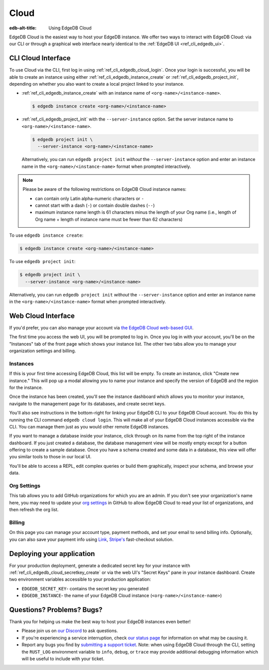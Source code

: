 .. _ref_guide_cloud:

=====
Cloud
=====

:edb-alt-title: Using EdgeDB Cloud

EdgeDB Cloud is the easiest way to host your EdgeDB instance. We offer two ways
to interact with EdgeDB Cloud: via our CLI or through a graphical web
interface nearly identical to the :ref:`EdgeDB UI <ref_cli_edgedb_ui>`.

.. edb:youtube-embed:: IG1MggUzzH4


CLI Cloud Interface
===================

To use Cloud via the CLI, first log in using :ref:`ref_cli_edgedb_cloud_login`.
Once your login is successful, you will be able to create an instance using
either :ref:`ref_cli_edgedb_instance_create` or
:ref:`ref_cli_edgedb_project_init`, depending on whether you also want to
create a local project linked to your instance.

* :ref:`ref_cli_edgedb_instance_create` with an instance name of
  ``<org-name>/<instance-name>``.

  .. code-block:: bash

      $ edgedb instance create <org-name>/<instance-name>

* :ref:`ref_cli_edgedb_project_init` with the ``--server-instance`` option. Set
  the server instance name to ``<org-name>/<instance-name>``.

  .. code-block:: bash

      $ edgedb project init \
        --server-instance <org-name>/<instance-name>

  Alternatively, you can run ``edgedb project init`` *without* the
  ``--server-instance`` option and enter an instance name in the
  ``<org-name>/<instance-name>`` format when prompted interactively.

.. note::

    Please be aware of the following restrictions on EdgeDB Cloud instance
    names:

    * can contain only Latin alpha-numeric characters or ``-``
    * cannot start with a dash (``-``) or contain double dashes (``--``)
    * maximum instance name length is 61 characters minus the length of your
      Org name (i.e., length of Org name + length of instance
      name must be fewer than 62 characters)

To use ``edgedb instance create``:

.. code-block:: bash

    $ edgedb instance create <org-name>/<instance-name>

To use ``edgedb project init``:

.. code-block:: bash

    $ edgedb project init \
      --server-instance <org-name>/<instance-name>

Alternatively, you can run ``edgedb project init`` *without* the
``--server-instance`` option and enter an instance name in the
``<org-name>/<instance-name>`` format when prompted interactively.


Web Cloud Interface
===================

If you'd prefer, you can also manage your account via `the EdgeDB Cloud
web-based GUI <https://cloud.edgedb.com/>`_.

The first time you access the web UI, you will be prompted to log in. Once you
log in with your account, you'll be on the "Instances" tab of the front page
which shows your instance list. The other two tabs allow you to manage your
organization settings and billing.

Instances
---------

If this is your first time accessing EdgeDB Cloud, this list will be empty. To
create an instance, click "Create new instance." This will pop up a modal
allowing you to name your instance and specify the version of EdgeDB and the
region for the instance.

Once the instance has been created, you'll see the instance dashboard which
allows you to monitor your instance, navigate to the management page for its
databases, and create secret keys.

You'll also see instructions in the bottom-right for linking your EdgeDB CLI to
your EdgeDB Cloud account. You do this by running the CLI command ``edgedb
cloud login``. This will make all of your EdgeDB Cloud instances accessible via
the CLI. You can manage them just as you would other remote EdgeDB instances.

If you want to manage a database inside your instance, click through on 
its name from the top right of the instance dashboard. If you just created
a database, the database management view will be mostly empty except for a
button offering to create a sample database. Once you have a schema created
and some data in a database, this view will offer you similar tools to those
in our local UI.

You'll be able to access a REPL, edit complex queries or build them
graphically, inspect your schema, and browse your data.

Org Settings
------------

This tab allows you to add GitHub organizations for which you are an admin. 
If you don't see your organization's name here, you may need to update your
`org settings`_ in GitHub to allow EdgeDB Cloud to read your list of 
organizations, and then refresh the org list.

.. lint-off

.. _org setings:
  https://docs.github.com/en/organizations/managing-oauth-access-to-your-organizations-data/approving-oauth-apps-for-your-organization

.. lint-on

Billing
-------

On this page you can manage your account type, payment methods, and set your
email to send billing info. Optionally, you can also save your payment info
using `Link <https://link.com/>`_, `Stripe's <https://stripe.com/>`_
fast-checkout solution.

Deploying your application
==========================

For your production deployment, generate a dedicated secret key for your
instance with :ref:`ref_cli_edgedb_cloud_secretkey_create` or via the web UI's
"Secret Keys" pane in your instance dashboard. Create two environment variables
accessible to your production application:

* ``EDGEDB_SECRET_KEY``- contains the secret key you generated
* ``EDGEDB_INSTANCE``- the name of your EdgeDB Cloud instance
  (``<org-name>/<instance-name>``)


Questions? Problems? Bugs?
==========================

Thank you for helping us make the best way to host your EdgeDB instances even
better!

* Please join us on `our Discord <https://discord.gg/umUueND6ag>`_  to ask
  questions.
* If you're experiencing a service interruption, check `our status page
  <https://www.edgedbstatus.com/>`_ for information on what may be
  causing it.
* Report any bugs you find by `submitting a support ticket
  <https://edgedb.com/p/cloud-support>`_. Note: when using EdgeDB Cloud
  through the CLI, setting the ``RUST_LOG`` environment variable to ``info``,
  ``debug``, or ``trace`` may provide additional debugging information
  which will be useful to include with your ticket.
